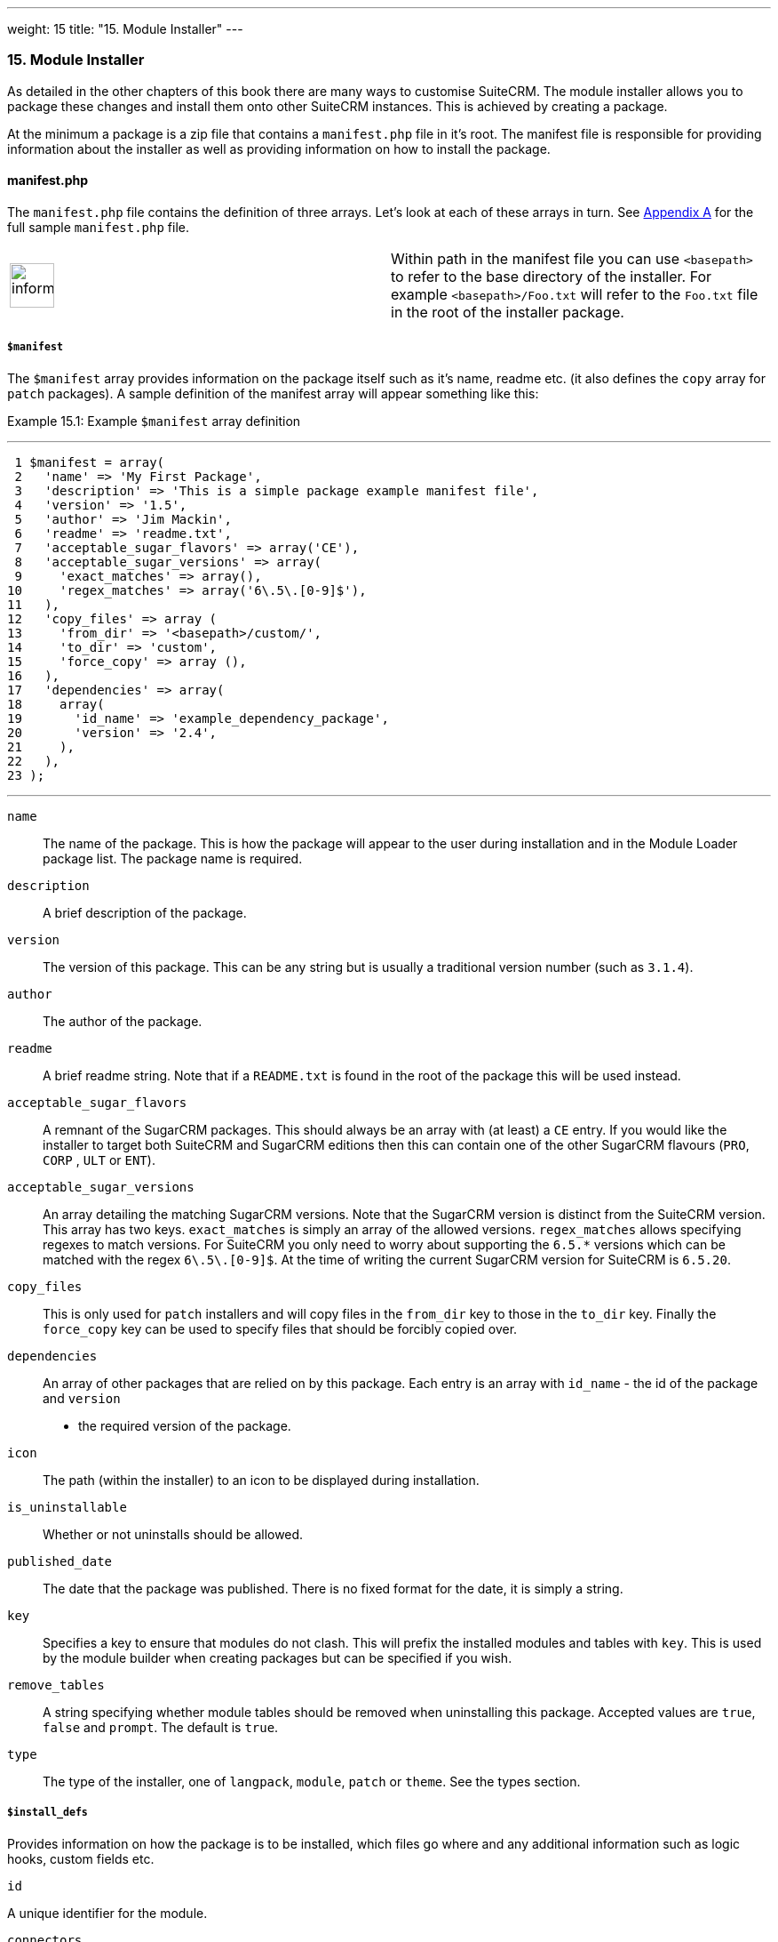 ---
weight: 15
title: "15. Module Installer"
---
[[module-installer-chapter]]
15. Module Installer
~~~~~~~~~~~~~~~~~~~~

As detailed in the other chapters of this book there are many ways to
customise SuiteCRM. The module installer allows you to package these
changes and install them onto other SuiteCRM instances. This is achieved
by creating a package.

At the minimum a package is a zip file that contains a `manifest.php`
file in it’s root. The manifest file is responsible for providing
information about the installer as well as providing information on how
to install the package.

[[leanpub-auto-manifestphp]]
manifest.php
^^^^^^^^^^^^

The `manifest.php` file contains the definition of three arrays. Let’s
look at each of these arrays in turn. See
link:../20.-appendix-a---code-examples#appendix-a[Appendix A] for the full sample
`manifest.php` file.

[width="100%",cols="50%,50%",]
|=======================================================================
|image:images/leanpub_info-circle.png[information,width=50] |Within path
in the manifest file you can use `<basepath>` to refer to the base
directory of the installer. For example `<basepath>/Foo.txt` will refer
to the `Foo.txt` file in the root of the installer package.
|=======================================================================

[[leanpub-auto-manifest]]
`$manifest`
+++++++++++

The `$manifest` array provides information on the package itself such as
it’s name, readme etc. (it also defines the `copy` array for `patch`
packages). A sample definition of the manifest array will appear
something like this:

Example 15.1: Example `$manifest` array definition

'''''

....
 1 $manifest = array(
 2   'name' => 'My First Package',
 3   'description' => 'This is a simple package example manifest file',
 4   'version' => '1.5',
 5   'author' => 'Jim Mackin',
 6   'readme' => 'readme.txt',
 7   'acceptable_sugar_flavors' => array('CE'),
 8   'acceptable_sugar_versions' => array(
 9     'exact_matches' => array(),
10     'regex_matches' => array('6\.5\.[0-9]$'),
11   ),
12   'copy_files' => array (
13     'from_dir' => '<basepath>/custom/',    
14     'to_dir' => 'custom',     
15     'force_copy' => array (),
16   ),
17   'dependencies' => array(
18     array(
19       'id_name' => 'example_dependency_package',
20       'version' => '2.4',
21     ),
22   ),
23 );
....

'''''

`name`::
  The name of the package. This is how the package will appear to the
  user during installation and in the Module Loader package list. The
  package name is required.
`description`::
  A brief description of the package.
`version`::
  The version of this package. This can be any string but is usually a
  traditional version number (such as `3.1.4`).
`author`::
  The author of the package.
`readme`::
  A brief readme string. Note that if a `README.txt` is found in the
  root of the package this will be used instead.
`acceptable_sugar_flavors`::
  A remnant of the SugarCRM packages. This should always be an array
  with (at least) a `CE` entry. If you would like the installer to
  target both SuiteCRM and SugarCRM editions then this can contain one
  of the other SugarCRM flavours (`PRO`, `CORP` , `ULT` or `ENT`).
`acceptable_sugar_versions`::
  An array detailing the matching SugarCRM versions. Note that the
  SugarCRM version is distinct from the SuiteCRM version. This array has
  two keys. `exact_matches` is simply an array of the allowed versions.
  `regex_matches` allows specifying regexes to match versions. For
  SuiteCRM you only need to worry about supporting the `6.5.*` versions
  which can be matched with the regex `6\.5\.[0-9]$`. At the time of
  writing the current SugarCRM version for SuiteCRM is `6.5.20`.
`copy_files`::
  This is only used for `patch` installers and will copy files in the
  `from_dir` key to those in the `to_dir` key. Finally the `force_copy`
  key can be used to specify files that should be forcibly copied over.
`dependencies`::
  An array of other packages that are relied on by this package. Each
  entry is an array with `id_name` - the id of the package and `version`
  - the required version of the package.
`icon`::
  The path (within the installer) to an icon to be displayed during
  installation.
`is_uninstallable`::
  Whether or not uninstalls should be allowed.
`published_date`::
  The date that the package was published. There is no fixed format for
  the date, it is simply a string.
`key`::
  Specifies a key to ensure that modules do not clash. This will prefix
  the installed modules and tables with `key`. This is used by the
  module builder when creating packages but can be specified if you
  wish.
`remove_tables`::
  A string specifying whether module tables should be removed when
  uninstalling this package. Accepted values are `true`, `false` and
  `prompt`. The default is `true`.
`type`::
  The type of the installer, one of `langpack`, `module`, `patch` or
  `theme`. See the types section.

[[leanpub-auto-installdefs]]
`$install_defs`
+++++++++++++++

Provides information on how the package is to be installed, which files
go where and any additional information such as logic hooks, custom
fields etc.

[[leanpub-auto-id]]
`id`

A unique identifier for the module.

[[leanpub-auto-connectors]]
`connectors`

An array of connectors to be installed. Each entry is an array with the
following keys:

[cols=",",options="header",]
|======================================================================
|Key |Description
|`name` |The name of the connector.
|`connector` |The directory to copy the connector files from.
|`formatter` |The directory to copy the connector formatter files from.
|======================================================================

[[leanpub-auto-copy]]
`copy`

An array of files and directories to be copied on install. Each entry is
an array with the following keys:

[cols=",",options="header",]
|=================================================
|Key |Description
|`from` |The source file/directory in the package.
|`to` |The destination file/directory.
|=================================================

[width="100%",cols="50%,50%",]
|=======================================================================
|image:images/leanpub_info-circle.png[information,width=50] |In general
if a file can be handled by one of the other keys then that key should
be used. For example new admin entries should be copied using the
`administration` key rather than using the `copy` key.
|=======================================================================

[[leanpub-auto-dashlets]]
`dashlets`

An array of dashlets to be installed. Each entry is an array with the
following keys:

[cols=",",options="header",]
|=======================================================================
|Key |Description
|`name` |The name of the new dashlet.

|`from` |The path in the install package from which the dashlet files
will be copied.
|=======================================================================

[[leanpub-auto-language]]
`language`

An array of language files to be installed. Each entry is an array with
the following keys:

[cols=",",options="header",]
|=======================================================================
|Key |Description
|`from` |The location of the language file inside the package.

|`to_module` |The module this language file is intended for (or
‘application’ for application language strings).

|`language` |The language that this file is for (i.e. en_us or es_es).
|=======================================================================

See the chapter on link:../9.-language-strings#language-chapter[Language Strings]
for more information.

[[leanpub-auto-layoutdefs]]
`layoutdefs`

An array of layoutdef files which are used to add, remove or edit
subpanels. Each entry is an array with the following keys:

[cols=",",options="header",]
|============================================================
|Key |Description
|`from` |The path in the package to the file to be installed.
|`to_module` |The module that this file will be installed to.
|============================================================

[[leanpub-auto-vardefs]]
`vardefs`

An array of the vardefs to be added to specific modules. Each entry is
an array with the following keys:

[cols=",",options="header",]
|=======================================================
|Key |Description
|`from` |The location of the vardef file in the package.
|`to_module` |The destination module.
|=======================================================

[width="100%",cols="50%,50%",]
|=======================================================================
|image:images/leanpub_info-circle.png[information,width=50] |Generally
you should install custom fields using the `custom_fields` key. However
this key can be used to alter existing fields or add more complex
fields.
|=======================================================================

[[leanpub-auto-menu]]
`menu`

An array of menus to be installed. Each entry is an array with the
following keys:

[cols=",",options="header",]
|=====================================================
|Key |Description
|`from` |The location of the menu file in the package.
|`to_module` |The destination module for this menu.
|=====================================================

[[leanpub-auto-beans]]
`beans`

An array of beans to be installed. Each entry is an array with the
following keys:

[cols=",",options="header",]
|============================================================
|Key |Description
|`module` |The name of the module.
|`class` |The name of the bean class.
|`path` |The path (within the package) to the bean file.
|`tab` |Whether or not a tab should be added for this module.
|============================================================

[[leanpub-auto-relationships-2]]
`relationships`

An array detailing any new relationships added (in particular
relationships where one side is an existing module). Each entry is an
array with the following keys:

[cols=",",options="header",]
|=====================================================================
|Key |Description
|`module` |The module that this relationship will be attached to.
|`meta_data` |The location of the metadata file for this relationship.
|=====================================================================

[[leanpub-auto-customfields]]
`custom_fields`

An array of new custom fields to be installed (See the
link:../4.-vardefs#vardefs-chapter[Vardefs] chapter for more information
on this). Each entry is an array with the following keys:

[cols=",",options="header",]
|=======================================================================
|Key |Description
|`name` |The name of the new custom field.

|`label` |The key for the language string which will act as the label
for this custom field.

|`type` |The type of this custom field.

|`max_size` |For string field types, the maximum number of characters.

|`require_option` |Whether or not the field is required.

|`default_value` |The default value of this field.

|`ext1` |Extended field information. Different field types will use this
value differently. For example Enum fields will store the key for the
options in this field, decimal and float fields will store the
precision.

|`ext2` |Extended field information. Different field types will use this
value differently. For example, dynamic dropdowns will store the parent
dropdown, text areas will store the number of rows.

|`ext3` |Extended field information. Different field types will use this
value differently. For example, text areas will store the number of
columns.

|`ext4` |Extended field information. Different field types will use this
value differently. For HTML field types this will store the HTML.

|`audited` |Whether or not changes to this field should be audited.

|`module` |Used to specify the module where the custom field will be
added.
|=======================================================================

[[leanpub-auto-logichooks]]
`logic_hooks`

An array of logic hooks to be installed. See the
link:../12.-logic-hooks#logic-hooks-chapter[Logic Hooks] chapter for more
information. Each entry is an array with the following keys:

[cols=",",options="header",]
|=======================================================================
|Key |Description
|`module` |The module to where this logic hook should be installed.
Leaving this empty will install into the top level logic hook.

|`hook` |The logic hook type (i.e. `after_save`, `after_login`, etc.).

|`order` |The sort order for this logic hook.

|`description` |A description of the hook.

|`file` |The file containing the class for this logic hook, relative to
the SuiteCRM root.

|`class` |The class that contains the logic hook function that should be
called by this hook.

|`function` |The function to be invoked when this hook is triggered.
|=======================================================================

[[leanpub-auto-imagedir]]
`image_dir`

A path to a directory of images to be included in the install.

[[leanpub-auto-schedulers]]
`schedulers`

An array of schedulers to be installed. Each entry is an array with a
single key:

[cols=",",options="header",]
|===================================================
|Key |Description
|`from` |The file containing the new scheduled task.
|===================================================

[[leanpub-auto-administration]]
`administration`

An array of admin panels to be installed. Each entry is an array with a
single key:

[cols=",",options="header",]
|===========================================================
|Key |Description
|`from` |The file containing the new admin panel definition.
|===========================================================

[[leanpub-auto-preexecute]]
`pre_execute`

Defines an array of files to be executed before the package is
installed. Each entry is a path to a file within the package. Any output
will be displayed to the user in the install log.

[[leanpub-auto-postexecute]]
`post_execute`

Defines an array of files to be executed after the package is installed.
Each entry is a path to a file within the package. Any output will be
displayed to the user in the install log.

[[leanpub-auto-preuninstall]]
`pre_uninstall`

Defines an array of files to be executed before the package is
uninstalled. Each entry is a path to a file within the package. Any
output will be displayed to the user in the uninstall log.

[[leanpub-auto-postuninstall]]
`post_uninstall`

Defines an array of files to be executed after the package is
uninstalled. Each entry is a path to a file within the package. Any
output will be displayed to the user in the uninstall log.

[[leanpub-auto-upgrademanifest]]
`$upgrade_manifest`
+++++++++++++++++++

Provides a means of upgrading an already installed package by providing
different `install_defs`.

[[leanpub-auto-types-1]]
Types
^^^^^

[cols=",",options="header",]
|=======================================================================
|Type |Description
|langpack |A language installer. This will add an entry to the language
dropdown.

|module |A module installer. Will install new modules and/or
functionality.

|patch |A patch installer. This is used to upgrade SuiteCRM.

|theme |A theme installer. This will add a new option to the themes.
|=======================================================================

[[leanpub-auto-other-files]]
Other files
+++++++++++

`README.txt`::
  Contains the readme for this package. If `README.txt` and a readme
  entry in the `manifest.php` is defined then this file will be used.
`LICENSE.txt`::
  Provides information on the license for this package.
`scripts/pre_install.php`::
  A PHP script which defines a method `pre_install()`. This method will
  be called before the package is installed. Any output will be
  displayed to the user in the install log.
`scripts/post_install.php`::
  A PHP script which defines a method `post_install()`. This method will
  be called after the package is installed.
`scripts/pre_uninstall.php`::
  A PHP script which defines a method `pre_uninstall()`. This method
  will be called before the package is uninstalled.
`scripts/post_uninstall.php`::
  A PHP script which defines a method `post_uninstall()`. This method
  will be called after the package is uninstalled.
